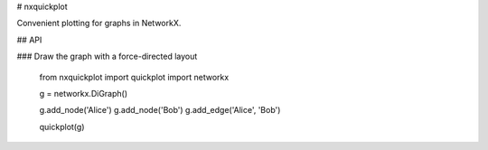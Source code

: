 # nxquickplot

Convenient plotting for graphs in NetworkX.

## API

### Draw the graph with a force-directed layout

    from nxquickplot import quickplot
    import networkx

    g = networkx.DiGraph()

    g.add_node('Alice')
    g.add_node('Bob')
    g.add_edge('Alice', 'Bob')

    quickplot(g)



